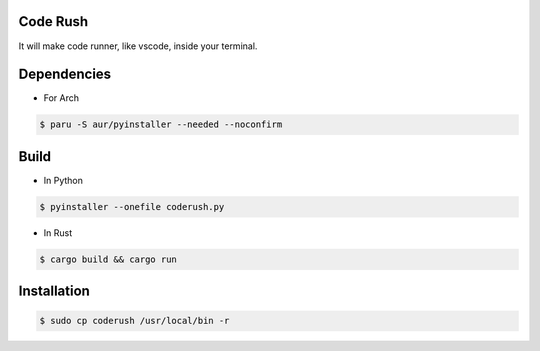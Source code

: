 Code Rush
===============
It will make code runner, like vscode, inside your terminal.

Dependencies
=============

- For Arch

.. code-block:: bash

    $ paru -S aur/pyinstaller --needed --noconfirm 

Build
=====
- In Python

.. code-block:: bash

      $ pyinstaller --onefile coderush.py

- In Rust

.. code-block:: bash

     $ cargo build && cargo run


Installation
============

.. code-block:: bash

    $ sudo cp coderush /usr/local/bin -r

